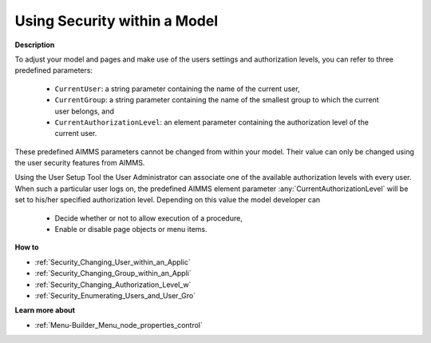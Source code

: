 

.. _Security_Using_Security_within_a_Model:


Using Security within a Model
=============================

**Description** 

To adjust your model and pages and make use of the users settings and authorization levels, you can refer to three predefined parameters:

    *	``CurrentUser``: a string parameter containing the name of the current user,
    *	``CurrentGroup``: a string parameter containing the name of the smallest group to which the current user belongs, and
    *	``CurrentAuthorizationLevel``: an element parameter containing the authorization level of the current user.


These predefined AIMMS parameters cannot be changed from within your model. Their value can only be changed using
the user security features from AIMMS.


Using the User Setup Tool the User Administrator can associate one of the available authorization levels with every user.
When such a particular user logs on, the predefined AIMMS element parameter :any:`CurrentAuthorizationLevel` will be set
to his/her specified authorization level. Depending on this value the model developer can

   *	Decide whether or not to allow execution of a procedure,
   *	Enable or disable page objects or menu items.


**How to** 

*	:ref:`Security_Changing_User_within_an_Applic`  
*	:ref:`Security_Changing_Group_within_an_Appli`  
*	:ref:`Security_Changing_Authorization_Level_w`  
*	:ref:`Security_Enumerating_Users_and_User_Gro`  


**Learn more about** 

*	:ref:`Menu-Builder_Menu_node_properties_control`  

